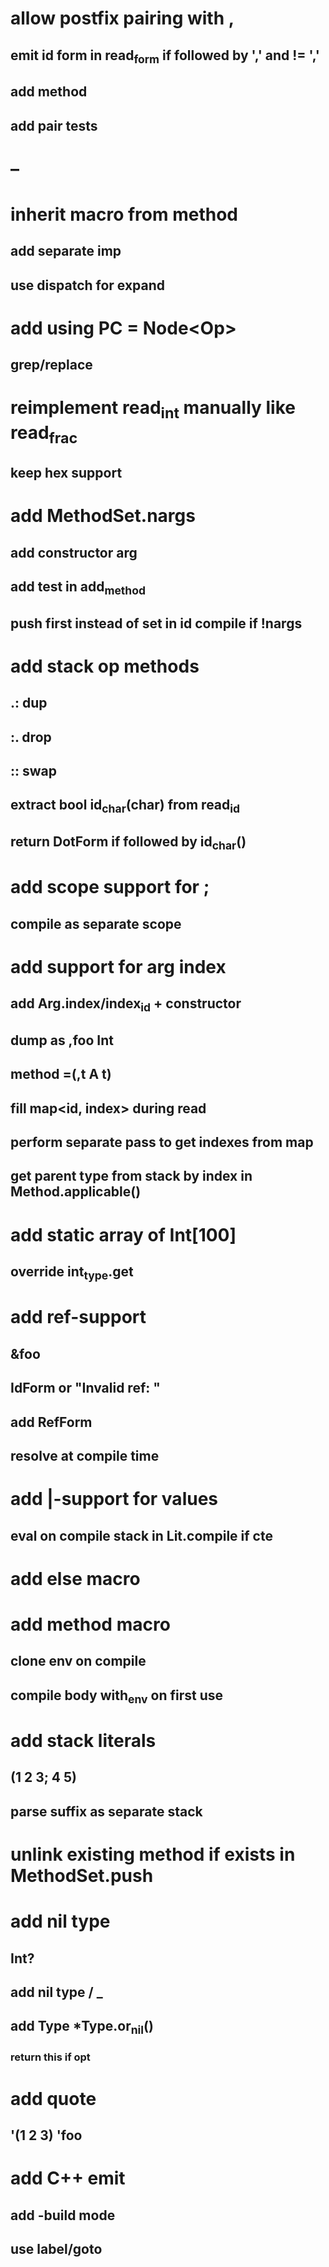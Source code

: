 * allow postfix pairing with ,
** emit id form in read_form if followed by ',' and != ','
** add method
** add pair tests
* --
* inherit macro from method
** add separate imp
** use dispatch for expand
* add using PC = Node<Op>
** grep/replace
* reimplement read_int manually like read_frac
** keep hex support
* add MethodSet.nargs
** add constructor arg
** add test in add_method
** push first instead of set in id compile if !nargs
* add stack op methods
** .: dup
** :. drop 
** :: swap
** extract bool id_char(char) from read_id
** return DotForm if followed by id_char()
* add scope support for ;
** compile as separate scope
* add support for arg index
** add Arg.index/index_id + constructor
** dump as ,foo Int
** method =(,t A t)
** fill map<id, index> during read
** perform separate pass to get indexes from map
** get parent type from stack by index in Method.applicable()
* add static array of Int[100]
** override int_type.get
* add ref-support
** &foo
** IdForm or "Invalid ref: "
** add RefForm
** resolve at compile time
* add |-support for values
** eval on compile stack in Lit.compile if cte
* add else macro
* add method macro
** clone env on compile
** compile body with_env on first use
* add stack literals
** (1 2 3; 4 5)
** parse suffix as separate stack
* unlink existing method if exists in MethodSet.push
* add nil type
** Int?
** add nil type / _
** add Type *Type.or_nil()
*** return this if opt
* add quote
** '(1 2 3) 'foo
* add C++ emit
** add -build mode
** use label/goto

